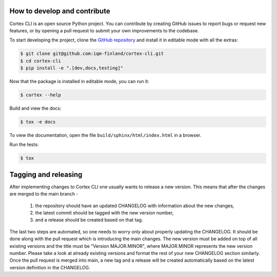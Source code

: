 How to develop and contribute
-----------------------------

Cortex CLI is an open source Python project.
You can contribute by creating GitHub issues to report bugs or request new features,
or by opening a pull request to submit your own improvements to the codebase.

To start developing the project, clone the
`GitHub repository <https://github.com/iqm-finland/cortex-cli>`_
and install it in editable mode with all the extras:

.. code-block:: bash

   $ git clone git@github.com:iqm-finland/cortex-cli.git
   $ cd cortex-cli
   $ pip install -e ".[dev,docs,testing]"

Now that the package is installed in editable mode, you can run it:

.. code-block:: bash

   $ cortex --help

Build and view the docs:

.. code-block:: bash

   $ tox -e docs

To view the documentation, open the file ``build/sphinx/html/index.html``
in a browser.

Run the tests:

.. code-block:: bash

   $ tox


Tagging and releasing
---------------------

After implementing changes to Cortex CLI one usually wants to release a new version. This means
that after the changes are merged to the main branch -
 1. the repository should have an updated CHANGELOG with information about the new changes,
 2. the latest commit should be tagged with the new version number,
 3. and a release should be created based on that tag.
The last two steps are automated, so one needs to worry only about properly updating the CHANGELOG.
It should be done along with the pull request which is introducing the main changes. The new version
must be added on top of all existing versions and the title must be "Version MAJOR.MINOR", where MAJOR.MINOR
represents the new version number. Please take a look at already existing versions and format the rest of
your new CHANGELOG section similarly. Once the pull request is merged into main, a new tag and a release will
be created automatically based on the latest version definition in the CHANGELOG.